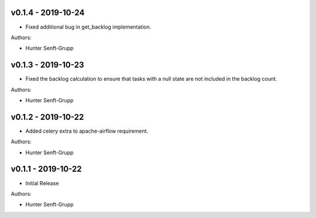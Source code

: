 .. _v0.1.4:

-------------------
v0.1.4 - 2019-10-24
-------------------

* Fixed additional bug in get_backlog implementation.

Authors:

* Hunter Senft-Grupp

.. _v0.1.3:

-------------------
v0.1.3 - 2019-10-23
-------------------

* Fixed the backlog calculation to ensure that tasks with a null state are not included in the backlog count.

Authors:

* Hunter Senft-Grupp

.. _v0.1.2:

-------------------
v0.1.2 - 2019-10-22
-------------------

* Added celery extra to apache-airflow requirement.

Authors:

* Hunter Senft-Grupp

.. _v0.1.1:

-------------------
v0.1.1 - 2019-10-22
-------------------

* Initial Release

Authors:

* Hunter Senft-Grupp
